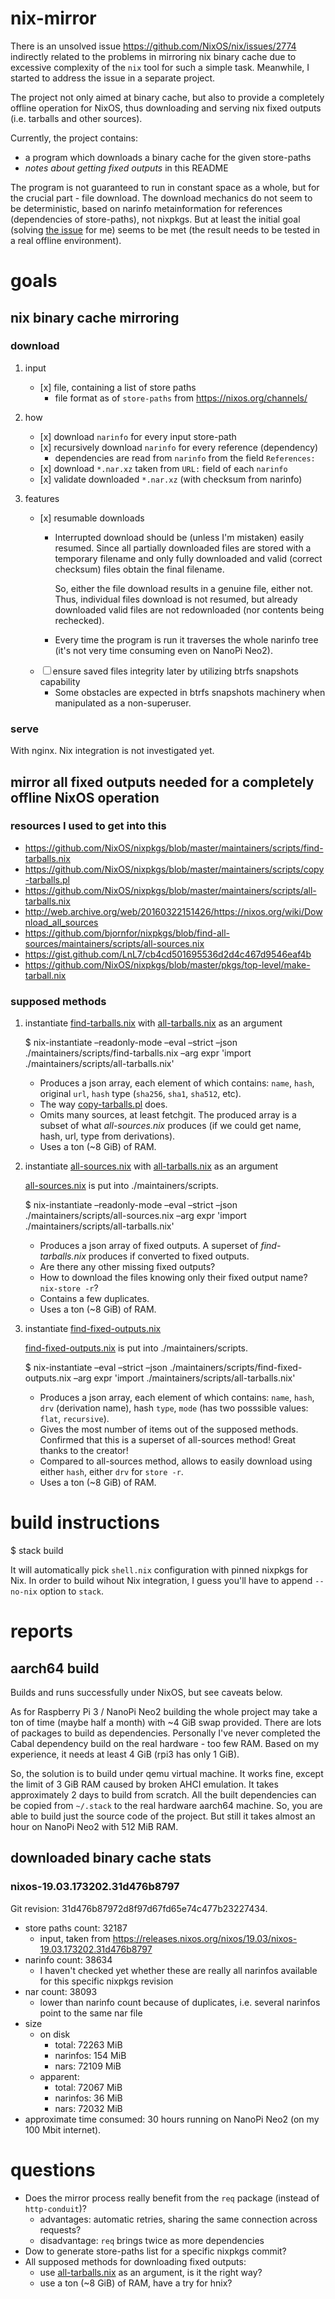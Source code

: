 * nix-mirror
There is an unsolved issue https://github.com/NixOS/nix/issues/2774 indirectly
related to the problems in mirroring nix binary cache due to excessive
complexity of the =nix= tool for such a simple task. Meanwhile, I started to
address the issue in a separate project.

The project not only aimed at binary cache, but also to provide a completely
offline operation for NixOS, thus downloading and serving nix fixed outputs
(i.e. tarballs and other sources).

Currently, the project contains:
- a program which downloads a binary cache for the given store-paths
- [[mirror all fixed outputs needed for a completely offline NixOS operation][notes about getting fixed outputs]] in this README

The program is not guaranteed to run in constant space as a whole, but for the
crucial part - file download. The download mechanics do not seem to be
deterministic, based on narinfo metainformation for references (dependencies of
store-paths), not nixpkgs. But at least the initial goal (solving [[https://github.com/NixOS/nix/issues/2774][the issue]] for
me) seems to be met (the result needs to be tested in a real offline
environment).

* goals
** nix binary cache mirroring
*** download
**** input
- [x] file, containing a list of store paths
  - file format as of =store-paths= from https://nixos.org/channels/
**** how
- [x] download =narinfo= for every input store-path
- [x] recursively download =narinfo= for every reference (dependency)
  - dependencies are read from =narinfo= from the field =References:=
- [x] download =*.nar.xz= taken from =URL:= field of each =narinfo=
- [x] validate downloaded =*.nar.xz= (with checksum from narinfo)

**** features
- [x] resumable downloads
  - Interrupted download should be (unless I'm mistaken) easily resumed. Since
    all partially downloaded files are stored with a temporary filename and only
    fully downloaded and valid (correct checksum) files obtain the final
    filename.

    So, either the file download results in a genuine file, either not. Thus,
    individual files download is not resumed, but already downloaded valid files
    are not redownloaded (nor contents being rechecked).

  - Every time the program is run it traverses the whole narinfo tree (it's not
    very time consuming even on NanoPi Neo2).

- [ ] ensure saved files integrity later by utilizing btrfs snapshots capability
  - Some obstacles are expected in btrfs snapshots machinery
    when manipulated as a non-superuser.
*** serve
With nginx. Nix integration is not investigated yet.

** mirror all fixed outputs needed for a completely offline NixOS operation
*** resources I used to get into this
  - https://github.com/NixOS/nixpkgs/blob/master/maintainers/scripts/find-tarballs.nix
  - https://github.com/NixOS/nixpkgs/blob/master/maintainers/scripts/copy-tarballs.pl
  - https://github.com/NixOS/nixpkgs/blob/master/maintainers/scripts/all-tarballs.nix
  - http://web.archive.org/web/20160322151426/https://nixos.org/wiki/Download_all_sources
  - https://github.com/bjornfor/nixpkgs/blob/find-all-sources/maintainers/scripts/all-sources.nix
  - https://gist.github.com/LnL7/cb4cd501695536d2d4c467d9546eaf4b
  - https://github.com/NixOS/nixpkgs/blob/master/pkgs/top-level/make-tarball.nix
*** supposed methods
**** instantiate [[https://github.com/NixOS/nixpkgs/blob/master/maintainers/scripts/find-tarballs.nix][find-tarballs.nix]] with [[https://github.com/NixOS/nixpkgs/blob/master/maintainers/scripts/all-tarballs.nix][all-tarballs.nix]] as an argument
     #+BEGIN_EXAMPLE shell
     $ nix-instantiate --readonly-mode --eval --strict --json ./maintainers/scripts/find-tarballs.nix --arg expr 'import ./maintainers/scripts/all-tarballs.nix'
     #+END_EXAMPLE
     - Produces a json array, each element of which contains: =name=, =hash=,
       original =url=, =hash= type (=sha256=, =sha1=, =sha512=, etc).
     - The way [[https://github.com/NixOS/nixpkgs/blob/master/maintainers/scripts/copy-tarballs.pl][copy-tarballs.pl]] does.
     - Omits many sources, at least fetchgit. The produced array is a subset of
       what [[instantiate all-sources.nix with all-tarballs.nix as an argument][all-sources.nix]] produces (if we could get name, hash, url, type from
       derivations).
     - Uses a ton (~8 GiB) of RAM.
**** instantiate [[https://github.com/bjornfor/nixpkgs/blob/find-all-sources/maintainers/scripts/all-sources.nix][all-sources.nix]] with [[https://github.com/NixOS/nixpkgs/blob/master/maintainers/scripts/all-tarballs.nix][all-tarballs.nix]] as an argument
     [[https://github.com/bjornfor/nixpkgs/blob/find-all-sources/maintainers/scripts/all-sources.nix][all-sources.nix]] is put into ./maintainers/scripts.
     #+BEGIN_EXAMPLE shell
     $ nix-instantiate --readonly-mode --eval --strict --json ./maintainers/scripts/all-sources.nix --arg expr 'import ./maintainers/scripts/all-tarballs.nix'
     #+END_EXAMPLE
     - Produces a json array of fixed outputs. A superset of [[instantiate find-tarballs.nix with all-tarballs.nix as an argument][find-tarballs.nix]]
       produces if converted to fixed outputs.
     - Are there any other missing fixed outputs?
     - How to download the files knowing only their fixed output name?
       =nix-store -r=?
     - Contains a few duplicates.
     - Uses a ton (~8 GiB) of RAM.
**** instantiate [[https://gist.github.com/LnL7/cb4cd501695536d2d4c467d9546eaf4b][find-fixed-outputs.nix]]
     [[https://gist.github.com/LnL7/cb4cd501695536d2d4c467d9546eaf4b][find-fixed-outputs.nix]] is put into ./maintainers/scripts.
     #+BEGIN_EXAMPLE shell
     $ nix-instantiate --eval --strict --json ./maintainers/scripts/find-fixed-outputs.nix --arg expr 'import ./maintainers/scripts/all-tarballs.nix'
     #+END_EXAMPLE
     - Produces a json array, each element of which contains: =name=, =hash=,
       =drv= (derivation name), hash =type=, =mode= (has two posssible values:
       =flat=, =recursive=).
     - Gives the most number of items out of the supposed methods. Confirmed
       that this is a superset of all-sources method! Great thanks to the
       creator!
     - Compared to all-sources method, allows to easily download using either
       =hash=, either =drv= for =store -r=.
     - Uses a ton (~8 GiB) of RAM.

* build instructions
#+BEGIN_EXAMPLE shell
$ stack build
#+END_EXAMPLE
It will automatically pick =shell.nix= configuration with pinned nixpkgs for
Nix. In order to build wihout Nix integration, I guess you'll have to append
=--no-nix= option to =stack=.

* reports
** aarch64 build
Builds and runs successfully under NixOS, but see caveats below.

As for Raspberry Pi 3 / NanoPi Neo2 building the whole project may take a ton
of time (maybe half a month) with ~4 GiB swap provided. There are lots of
packages to build as dependencies. Personally I've never completed the Cabal
dependency build on the real hardware - too few RAM. Based on my experience, it
needs at least 4 GiB (rpi3 has only 1 GiB).

So, the solution is to build under qemu virtual machine. It works fine, except
the limit of 3 GiB RAM caused by broken AHCI emulation. It takes approximately
2 days to build from scratch. All the built dependencies can be copied from
=~/.stack= to the real hardware aarch64 machine. So, you are able to build just
the source code of the project. But still it takes almost an hour on NanoPi Neo2
with 512 MiB RAM.

** downloaded binary cache stats
*** nixos-19.03.173202.31d476b8797
Git revision: 31d476b87972d8f97d67fd65e74c477b23227434.
- store paths count: 32187
  - input, taken from
    https://releases.nixos.org/nixos/19.03/nixos-19.03.173202.31d476b8797
- narinfo count: 38634
  - I haven't checked yet whether these are really all narinfos available for
    this specific nixpkgs revision
- nar count: 38093
  - lower than narinfo count because of duplicates, i.e. several
    narinfos point to the same nar file
- size
  - on disk
    - total: 72263 MiB
    - narinfos: 154 MiB
    - nars: 72109 MiB
  - apparent:
    - total: 72067 MiB
    - narinfos: 36 MiB
    - nars: 72032 MiB
- approximate time consumed: 30 hours running on NanoPi Neo2 (on my 100 Mbit
  internet).

* questions
- Does the mirror process really benefit from the =req= package (instead of
  =http-conduit=)?
  * advantages: automatic retries, sharing the same connection across requests?
  * disadvantage: =req= brings twice as more dependencies
- Dow to generate store-paths list for a specific nixpkgs commit?
- All supposed methods for downloading fixed outputs:
  - use [[https://github.com/NixOS/nixpkgs/blob/master/maintainers/scripts/all-tarballs.nix][all-tarballs.nix]] as an argument, is it the right way?
  - use a ton (~8 GiB) of RAM, have a try for hnix?
